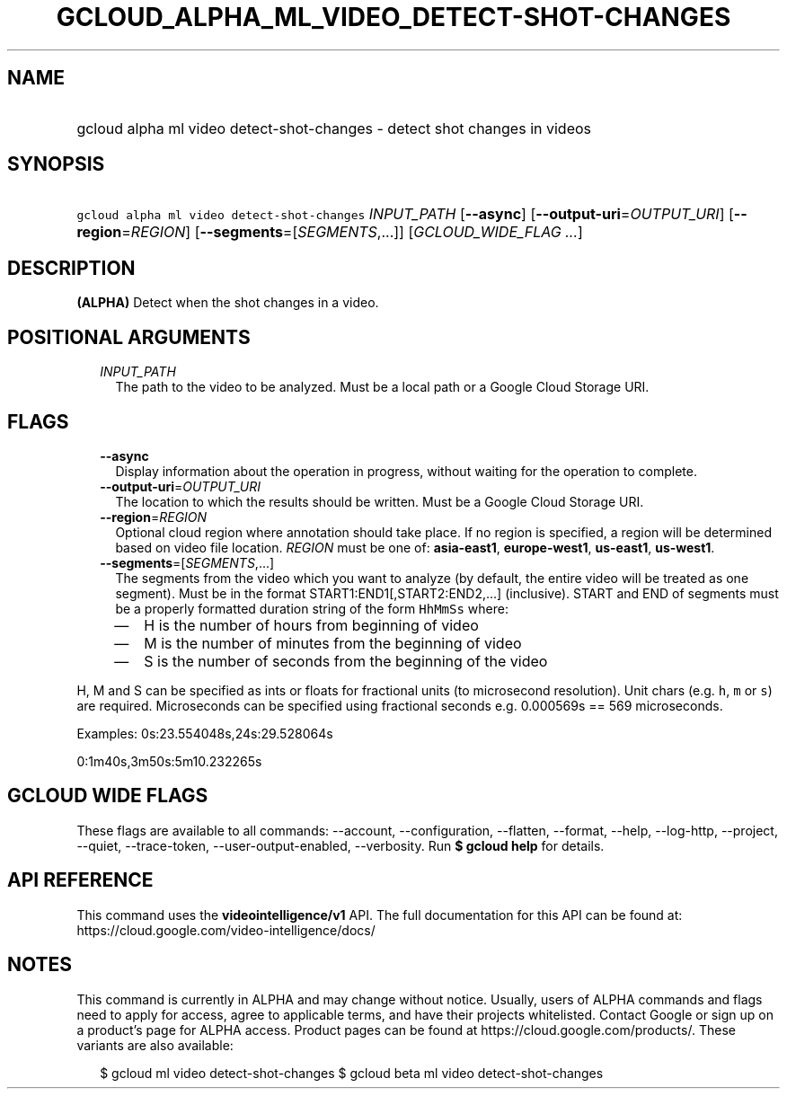
.TH "GCLOUD_ALPHA_ML_VIDEO_DETECT\-SHOT\-CHANGES" 1



.SH "NAME"
.HP
gcloud alpha ml video detect\-shot\-changes \- detect shot changes in videos



.SH "SYNOPSIS"
.HP
\f5gcloud alpha ml video detect\-shot\-changes\fR \fIINPUT_PATH\fR [\fB\-\-async\fR] [\fB\-\-output\-uri\fR=\fIOUTPUT_URI\fR] [\fB\-\-region\fR=\fIREGION\fR] [\fB\-\-segments\fR=[\fISEGMENTS\fR,...]] [\fIGCLOUD_WIDE_FLAG\ ...\fR]



.SH "DESCRIPTION"

\fB(ALPHA)\fR Detect when the shot changes in a video.



.SH "POSITIONAL ARGUMENTS"

.RS 2m
.TP 2m
\fIINPUT_PATH\fR
The path to the video to be analyzed. Must be a local path or a Google Cloud
Storage URI.


.RE
.sp

.SH "FLAGS"

.RS 2m
.TP 2m
\fB\-\-async\fR
Display information about the operation in progress, without waiting for the
operation to complete.

.TP 2m
\fB\-\-output\-uri\fR=\fIOUTPUT_URI\fR
The location to which the results should be written. Must be a Google Cloud
Storage URI.

.TP 2m
\fB\-\-region\fR=\fIREGION\fR
Optional cloud region where annotation should take place. If no region is
specified, a region will be determined based on video file location.
\fIREGION\fR must be one of: \fBasia\-east1\fR, \fBeurope\-west1\fR,
\fBus\-east1\fR, \fBus\-west1\fR.

.TP 2m
\fB\-\-segments\fR=[\fISEGMENTS\fR,...]
The segments from the video which you want to analyze (by default, the entire
video will be treated as one segment). Must be in the format
START1:END1[,START2:END2,...] (inclusive). START and END of segments must be a
properly formatted duration string of the form \f5HhMmSs\fR where:

.RS 2m
.IP "\(em" 2m
H is the number of hours from beginning of video
.IP "\(em" 2m
M is the number of minutes from the beginning of video
.IP "\(em" 2m
S is the number of seconds from the beginning of the video

.RE
.RE
.sp
H, M and S can be specified as ints or floats for fractional units (to
microsecond resolution). Unit chars (e.g. \f5h\fR, \f5m\fR or \f5s\fR) are
required. Microseconds can be specified using fractional seconds e.g. 0.000569s
== 569 microseconds.

Examples: 0s:23.554048s,24s:29.528064s

0:1m40s,3m50s:5m10.232265s



.SH "GCLOUD WIDE FLAGS"

These flags are available to all commands: \-\-account, \-\-configuration,
\-\-flatten, \-\-format, \-\-help, \-\-log\-http, \-\-project, \-\-quiet,
\-\-trace\-token, \-\-user\-output\-enabled, \-\-verbosity. Run \fB$ gcloud
help\fR for details.



.SH "API REFERENCE"

This command uses the \fBvideointelligence/v1\fR API. The full documentation for
this API can be found at: https://cloud.google.com/video\-intelligence/docs/



.SH "NOTES"

This command is currently in ALPHA and may change without notice. Usually, users
of ALPHA commands and flags need to apply for access, agree to applicable terms,
and have their projects whitelisted. Contact Google or sign up on a product's
page for ALPHA access. Product pages can be found at
https://cloud.google.com/products/. These variants are also available:

.RS 2m
$ gcloud ml video detect\-shot\-changes
$ gcloud beta ml video detect\-shot\-changes
.RE

